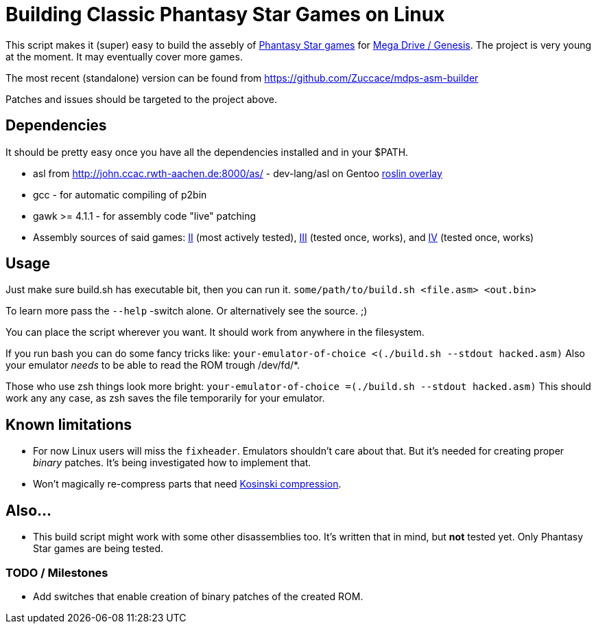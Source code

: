 = Building Classic Phantasy Star Games on Linux

This script makes it (super) easy to build the
assebly of https://en.wikipedia.org/wiki/Phantasy_Star[Phantasy Star
games] for http://segaretro.org/Sega_Mega_Drive[Mega Drive / Genesis].
The project is very young at the moment. It may eventually cover more games.

The most recent (standalone) version can be found from
https://github.com/Zuccace/mdps-asm-builder

Patches and issues should be targeted to the project above.

== Dependencies
It should be pretty easy once you have all the dependencies installed and in your $PATH.

 * asl from http://john.ccac.rwth-aachen.de:8000/as/ - dev-lang/asl
on Gentoo https://gitlab.com/roslin-uberlay/roslin[roslin overlay]
 * gcc - for automatic compiling of p2bin
 * gawk >= 4.1.1 - for assembly code "live" patching 
 * Assembly sources of said games: https://github.com/lory90/ps2disasm[II] (most actively tested),
https://github.com/lory90/ps3disasm[III] (tested once, works), and
https://github.com/lory90/ps4disasm[IV] (tested once, works)

== Usage

Just make sure build.sh has executable bit, then you can run it.
`some/path/to/build.sh <file.asm> <out.bin>`

To learn more pass the `--help` -switch alone.
Or alternatively see the source. ;)

You can place the script wherever you want.
It should work from anywhere in the filesystem.

If you run bash you can do some fancy tricks like:
`your-emulator-of-choice <(./build.sh --stdout hacked.asm)`
Also your emulator _needs_ to be able to read the ROM trough /dev/fd/*.

Those who use zsh things look more bright:
`your-emulator-of-choice =(./build.sh --stdout hacked.asm)`
This should work any any case, as zsh saves the file temporarily for your emulator.

== Known limitations
 * For now Linux users will miss the `fixheader`.
Emulators shouldn't care about that.
But it's needed for creating proper _binary_ patches.
It's being investigated how to implement that.
 * Won't magically re-compress parts that need
http://segaretro.org/Kosinski_compression[Kosinski compression].

== Also...
 * This build script might work with some other disassemblies too.
It's written that in mind, but *not* tested yet.
Only Phantasy Star games are being tested.


=== TODO / Milestones
 * Add switches that enable creation of binary patches of the created ROM.
